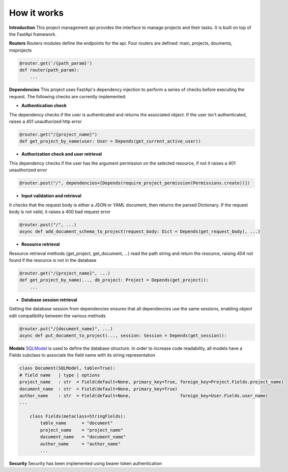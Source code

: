 How it works
============

**Introduction**
This project management api provides the interface to manage projects and their tasks.
It is built on top of the FastApi framework.

**Routers**
Routers modules define the endpoints for the api.
Four routers are defined: main, projects, douments, msprojects

.. code-block:: python

        @router.get('/{path_param}')
        def router(path_param):
            ...

**Dependencies**
This project uses FastApi's dependency injection to perform a series of checks
before executing the request.
The following checks are currently implemented:

* **Authentication check**

The dependency checks if the user is authenticated and returns the associated object.
If the user isn't authenticated, raises a 401 unauthorized http error

.. code-block:: python

    @router.get("/{project_name}")
    def get_project_by_name(user: User = Depends(get_current_active_user))

* **Authorization check and user retrieval**

This dependency checks if the user has the argument permission on the selected resource, if not it raises a 401 unauthorized error

.. code-block:: python

    @router.post("/", dependencies=[Depends(require_project_permission(Permissions.create))])

* **Input validation and retrieval**

It checks that the request body is either a JSON or YAML document, then returns the parsed Dictionary.
If the request body is not valid, it raises a 400 bad request error

.. code-block:: python

    @router.post("/", ...)
    async def add_document_schema_to_project(request_body: Dict = Depends(get_request_body), ...)

* **Resource retrieval**
Resource retrieval methods (get_project, get_document, ...) read the path string and return the resource, raising 404 not found if the resource is not in the database

.. code-block:: python

    @router.get("/{project_name}", ...)
    def get_project_by_name(..., db_project: Project = Depends(get_project)):
        ...


* **Database session retrieval**

Getting the database session from dependencies ensures that all dependencies use the same sessions, enabling object edit compatibility between the various methods

.. code-block:: python

    @router.put("/{document_name}", ...)
    async def put_document_to_project(..., session: Session = Depends(get_session)):

**Models**
`SQLModel`_ is used to define the database structure.
In order to increase code readability, all models have a Fields subclass to associate the field name with its string representation

.. _SQLModel: https://sqlmodel.tiangolo.com

.. code-block:: python

    class Document(SQLModel, table=True):
    # field name   | type | options
    project_name   : str  = Field(default=None, primary_key=True, foreign_key=Project.Fields.project_name)
    document_name  : str  = Field(default=None, primary_key=True)
    author_name    : str  = Field(default=None,                   foreign_key=User.Fields.user_name)
    ...

        class Fields(metaclass=StringFields):
            table_name      = "document"
            project_name    = "project_name"
            document_name   = "document_name"
            author_name     = "author_name"
            ...

**Security**
Security has been implemented using bearer token authentication

